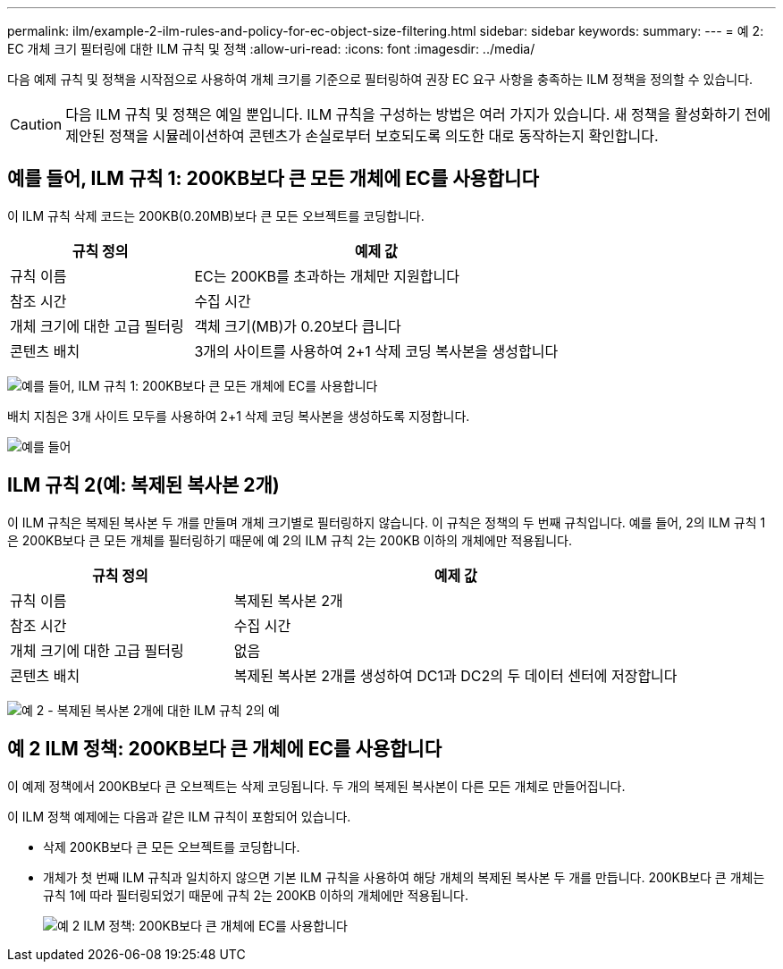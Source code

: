 ---
permalink: ilm/example-2-ilm-rules-and-policy-for-ec-object-size-filtering.html 
sidebar: sidebar 
keywords:  
summary:  
---
= 예 2: EC 개체 크기 필터링에 대한 ILM 규칙 및 정책
:allow-uri-read: 
:icons: font
:imagesdir: ../media/


[role="lead"]
다음 예제 규칙 및 정책을 시작점으로 사용하여 개체 크기를 기준으로 필터링하여 권장 EC 요구 사항을 충족하는 ILM 정책을 정의할 수 있습니다.


CAUTION: 다음 ILM 규칙 및 정책은 예일 뿐입니다. ILM 규칙을 구성하는 방법은 여러 가지가 있습니다. 새 정책을 활성화하기 전에 제안된 정책을 시뮬레이션하여 콘텐츠가 손실로부터 보호되도록 의도한 대로 동작하는지 확인합니다.



== 예를 들어, ILM 규칙 1: 200KB보다 큰 모든 개체에 EC를 사용합니다

이 ILM 규칙 삭제 코드는 200KB(0.20MB)보다 큰 모든 오브젝트를 코딩합니다.

[cols="1a,2a"]
|===
| 규칙 정의 | 예제 값 


 a| 
규칙 이름
 a| 
EC는 200KB를 초과하는 개체만 지원합니다



 a| 
참조 시간
 a| 
수집 시간



 a| 
개체 크기에 대한 고급 필터링
 a| 
객체 크기(MB)가 0.20보다 큽니다



 a| 
콘텐츠 배치
 a| 
3개의 사이트를 사용하여 2+1 삭제 코딩 복사본을 생성합니다

|===
image:../media/policy_2_rule_1_ec_objects_adv_filtering.gif["예를 들어, ILM 규칙 1: 200KB보다 큰 모든 개체에 EC를 사용합니다"]

배치 지침은 3개 사이트 모두를 사용하여 2+1 삭제 코딩 복사본을 생성하도록 지정합니다.

image::../media/policy_2_rule_1_ec_objects_placements.png[예를 들어, ILM 규칙 1: 200KB보다 큰 모든 개체에 EC를 사용합니다]



== ILM 규칙 2(예: 복제된 복사본 2개)

이 ILM 규칙은 복제된 복사본 두 개를 만들며 개체 크기별로 필터링하지 않습니다. 이 규칙은 정책의 두 번째 규칙입니다. 예를 들어, 2의 ILM 규칙 1은 200KB보다 큰 모든 개체를 필터링하기 때문에 예 2의 ILM 규칙 2는 200KB 이하의 개체에만 적용됩니다.

[cols="1a,2a"]
|===
| 규칙 정의 | 예제 값 


 a| 
규칙 이름
 a| 
복제된 복사본 2개



 a| 
참조 시간
 a| 
수집 시간



 a| 
개체 크기에 대한 고급 필터링
 a| 
없음



 a| 
콘텐츠 배치
 a| 
복제된 복사본 2개를 생성하여 DC1과 DC2의 두 데이터 센터에 저장합니다

|===
image:../media/ilm_rule_2_example_2_two_replicated_copies.png["예 2 - 복제된 복사본 2개에 대한 ILM 규칙 2의 예"]



== 예 2 ILM 정책: 200KB보다 큰 개체에 EC를 사용합니다

이 예제 정책에서 200KB보다 큰 오브젝트는 삭제 코딩됩니다. 두 개의 복제된 복사본이 다른 모든 개체로 만들어집니다.

이 ILM 정책 예제에는 다음과 같은 ILM 규칙이 포함되어 있습니다.

* 삭제 200KB보다 큰 모든 오브젝트를 코딩합니다.
* 개체가 첫 번째 ILM 규칙과 일치하지 않으면 기본 ILM 규칙을 사용하여 해당 개체의 복제된 복사본 두 개를 만듭니다. 200KB보다 큰 개체는 규칙 1에 따라 필터링되었기 때문에 규칙 2는 200KB 이하의 개체에만 적용됩니다.
+
image::../media/policy_2_configured_policy.png[예 2 ILM 정책: 200KB보다 큰 개체에 EC를 사용합니다]


